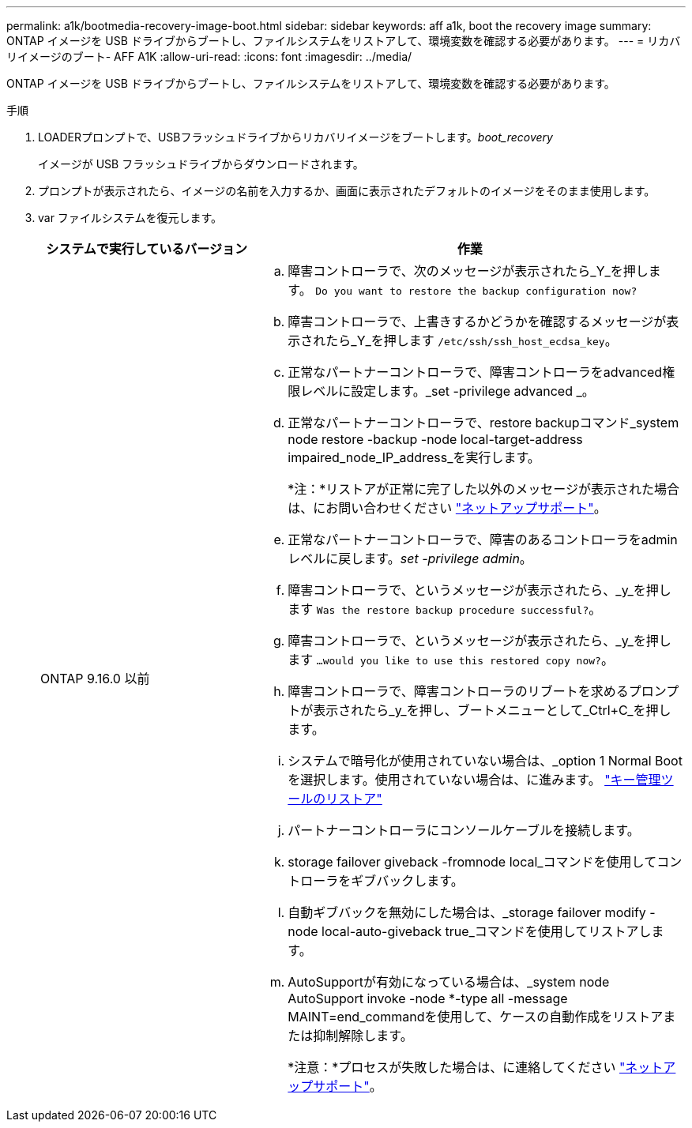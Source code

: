 ---
permalink: a1k/bootmedia-recovery-image-boot.html 
sidebar: sidebar 
keywords: aff a1k, boot the recovery image 
summary: ONTAP イメージを USB ドライブからブートし、ファイルシステムをリストアして、環境変数を確認する必要があります。 
---
= リカバリイメージのブート- AFF A1K
:allow-uri-read: 
:icons: font
:imagesdir: ../media/


[role="lead"]
ONTAP イメージを USB ドライブからブートし、ファイルシステムをリストアして、環境変数を確認する必要があります。

.手順
. LOADERプロンプトで、USBフラッシュドライブからリカバリイメージをブートします。_boot_recovery_
+
イメージが USB フラッシュドライブからダウンロードされます。

. プロンプトが表示されたら、イメージの名前を入力するか、画面に表示されたデフォルトのイメージをそのまま使用します。
. var ファイルシステムを復元します。
+
[cols="1,2"]
|===
| システムで実行しているバージョン | 作業 


 a| 
ONTAP 9.16.0 以前
 a| 
.. 障害コントローラで、次のメッセージが表示されたら_Y_を押します。 `Do you want to restore the backup configuration now?`
.. 障害コントローラで、上書きするかどうかを確認するメッセージが表示されたら_Y_を押します `/etc/ssh/ssh_host_ecdsa_key`。
.. 正常なパートナーコントローラで、障害コントローラをadvanced権限レベルに設定します。_set -privilege advanced _。
.. 正常なパートナーコントローラで、restore backupコマンド_system node restore -backup -node local-target-address impaired_node_IP_address_を実行します。
+
*注：*リストアが正常に完了した以外のメッセージが表示された場合は、にお問い合わせください https://support.netapp.com["ネットアップサポート"]。

.. 正常なパートナーコントローラで、障害のあるコントローラをadminレベルに戻します。_set -privilege admin_。
.. 障害コントローラで、というメッセージが表示されたら、_y_を押します `Was the restore backup procedure successful?`。
.. 障害コントローラで、というメッセージが表示されたら、_y_を押します `...would you like to use this restored copy now?`。
.. 障害コントローラで、障害コントローラのリブートを求めるプロンプトが表示されたら_y_を押し、ブートメニューとして_Ctrl+C_を押します。
.. システムで暗号化が使用されていない場合は、_option 1 Normal Bootを選択します。使用されていない場合は、に進みます。 link:bootmedia-encryption-restore.html["キー管理ツールのリストア"]
.. パートナーコントローラにコンソールケーブルを接続します。
.. storage failover giveback -fromnode local_コマンドを使用してコントローラをギブバックします。
.. 自動ギブバックを無効にした場合は、_storage failover modify -node local-auto-giveback true_コマンドを使用してリストアします。
.. AutoSupportが有効になっている場合は、_system node AutoSupport invoke -node *-type all -message MAINT=end_commandを使用して、ケースの自動作成をリストアまたは抑制解除します。
+
*注意：*プロセスが失敗した場合は、に連絡してください https://support.netapp.com["ネットアップサポート"]。



|===

